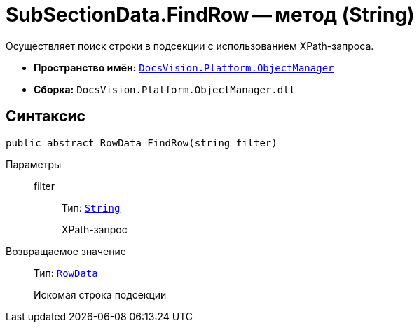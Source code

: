 = SubSectionData.FindRow -- метод (String)

Осуществляет поиск строки в подсекции с использованием XPath-запроса.

* *Пространство имён:* `xref:api/DocsVision/Platform/ObjectManager/ObjectManager_NS.adoc[DocsVision.Platform.ObjectManager]`
* *Сборка:* `DocsVision.Platform.ObjectManager.dll`

== Синтаксис

[source,csharp]
----
public abstract RowData FindRow(string filter)
----

Параметры::
filter:::
Тип: `http://msdn.microsoft.com/ru-ru/library/system.string.aspx[String]`
+
XPath-запрос

Возвращаемое значение::
Тип: `xref:api/DocsVision/Platform/ObjectManager/RowData_CL.adoc[RowData]`
+
Искомая строка подсекции

